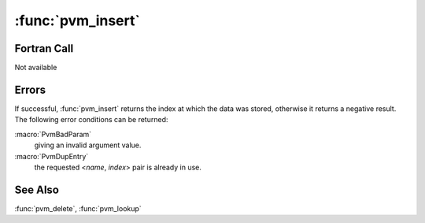 :func:`pvm_insert`
==================

.. function:: int pvm_insert(char* name, int index, int data)

   .. deprecated:: 3.4
      Relaced by :func:`pvm_putinfo`

   The master :ref:`pvmd <pvmd3>` maintains a simple database, which
   can be used to store values such as tids and make them accessible
   anywhere within a virtual machine. This is useful when building an
   application such as the group server, which must advertise its task
   id so clients can register send messages to register.

   The database stores integer data, indexed by <`name`, `index`>
   pairs. The `name` may be any null-terminated string and the index
   any non-negative integer. Database entries are grouped by name into
   classes; `index` may be specified as ``-1`` to store or retrieve
   the first available instance in a class.

   These functions are not part of the group library, but are the
   underlying mechanism used to implement it.

   :func:`pvm_insert` stores data at the given `index`. If `index` is
   ``-1``, the data is stored at the first available index in the
   named class, starting at ``0``.

   :param char* name: The class name, a null-terminated string.
   :param int index: The class index, ``>= 0`` or ``-1`` for first
      available.
   :param int data: Data to store in the <`name`, `index`> entry.
   :returns: The index at which the data was stored.
   :rtype: int

Fortran Call
------------

Not available

Errors
------

If successful, :func:`pvm_insert` returns the index at which the data
was stored, otherwise it returns a negative result. The following
error conditions can be returned:

:macro:`PvmBadParam`
   giving an invalid argument value.

:macro:`PvmDupEntry`
   the requested <`name`, `index`> pair is already in use.

See Also
--------

:func:`pvm_delete`, :func:`pvm_lookup`
